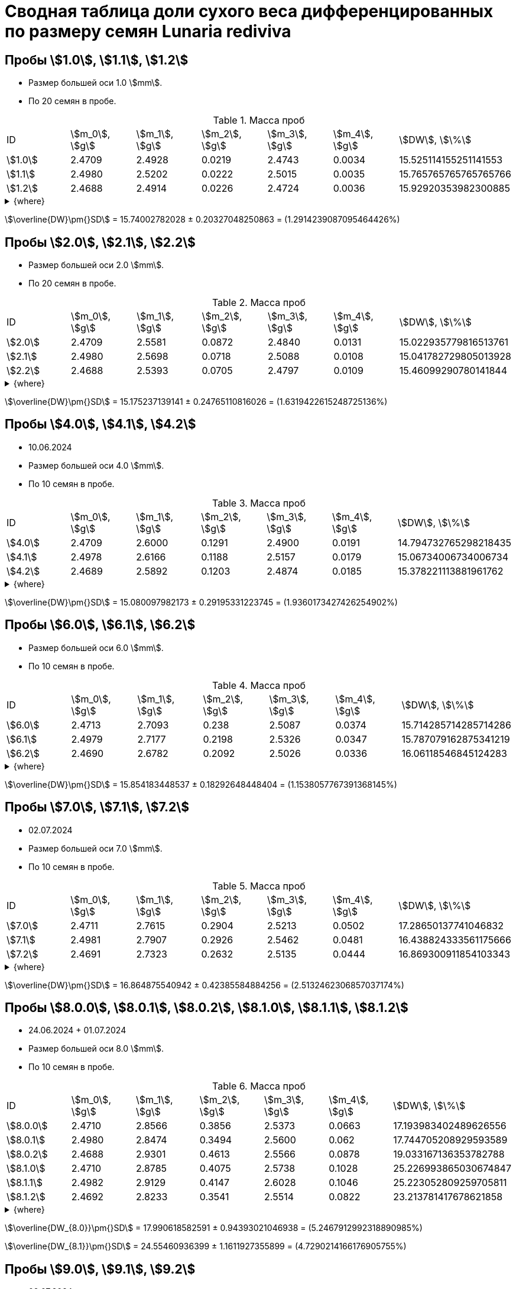 = Сводная таблица доли сухого веса дифференцированных по размеру семян *Lunaria rediviva*
:page-categories: [Experiment]
:page-tags: [DryWeight, Laboratory, Log, LunariaRediviva]
:page-update: [10.06.2024, 24.06.2024, 01.07.2024, 02.07.2024, 04.07.2024]

== Пробы stem:[1.0], stem:[1.1], stem:[1.2]

* Размер большей оси 1.0 stem:[mm].
* По 20 семян в пробе.

.Масса проб
[cols="*", frame=all, grid=all]
|===
|ID        |stem:[m_0], stem:[g]|stem:[m_1], stem:[g]|stem:[m_2], stem:[g]|stem:[m_3], stem:[g]|stem:[m_4], stem:[g]|stem:[DW], stem:[\%]
|stem:[1.0]|2.4709              |2.4928              |0.0219              |2.4743              |0.0034              |15.525114155251141553
|stem:[1.1]|2.4980              |2.5202              |0.0222              |2.5015              |0.0035              |15.765765765765765766
|stem:[1.2]|2.4688              |2.4914              |0.0226              |2.4724              |0.0036              |15.92920353982300885
|===

.{where}
[%collapsible]
====
stem:[m_0]:: Масса пустой пробирки
stem:[m_1]:: Масса пробирки с пробой до сушки
stem:[m_2]:: Масса пробы до сушки
stem:[m_3]:: Масса пробирки с пробой после сушки
stem:[m_4]:: Масса пробы после сушки
stem:[DW]:: Доля сухого веса
====

stem:[\overline{DW}\pm{}SD] = 15.74002782028 ± 0.20327048250863 = (1.2914239087095464426%)

== Пробы stem:[2.0], stem:[2.1], stem:[2.2]

* Размер большей оси 2.0 stem:[mm].
* По 20 семян в пробе.

.Масса проб
[cols="*", frame=all, grid=all]
|===
|ID        |stem:[m_0], stem:[g]|stem:[m_1], stem:[g]|stem:[m_2], stem:[g]|stem:[m_3], stem:[g]|stem:[m_4], stem:[g]|stem:[DW], stem:[\%]
|stem:[2.0]|2.4709              |2.5581              |0.0872              |2.4840              |0.0131              |15.022935779816513761
|stem:[2.1]|2.4980              |2.5698              |0.0718              |2.5088              |0.0108              |15.041782729805013928
|stem:[2.2]|2.4688              |2.5393              |0.0705              |2.4797              |0.0109              |15.46099290780141844
|===

.{where}
[%collapsible]
====
stem:[m_0]:: Масса пустой пробирки
stem:[m_1]:: Масса пробирки с пробой до сушки
stem:[m_2]:: Масса пробы до сушки
stem:[m_3]:: Масса пробирки с пробой после сушки
stem:[m_4]:: Масса пробы после сушки
stem:[DW]:: Доля сухого веса
====

stem:[\overline{DW}\pm{}SD] = 15.175237139141 ± 0.24765110816026 = (1.6319422615248725136%)

== Пробы stem:[4.0], stem:[4.1], stem:[4.2]

* 10.06.2024
* Размер большей оси 4.0 stem:[mm].
* По 10 семян в пробе.

.Масса проб
[cols="*", frame=all, grid=all]
|===
|ID        |stem:[m_0], stem:[g]|stem:[m_1], stem:[g]|stem:[m_2], stem:[g]|stem:[m_3], stem:[g]|stem:[m_4], stem:[g]|stem:[DW], stem:[\%]
|stem:[4.0]|2.4709              |2.6000              |0.1291              |2.4900              |0.0191              | 14.794732765298218435
|stem:[4.1]|2.4978              |2.6166              |0.1188              |2.5157              |0.0179              | 15.06734006734006734
|stem:[4.2]|2.4689              |2.5892              |0.1203              |2.4874              |0.0185              | 15.378221113881961762
|===

.{where}
[%collapsible]
====
stem:[m_0]:: Масса пустой пробирки
stem:[m_1]:: Масса пробирки с пробой до сушки
stem:[m_2]:: Масса пробы до сушки
stem:[m_3]:: Масса пробирки с пробой после сушки
stem:[m_4]:: Масса пробы после сушки
stem:[DW]:: Доля сухого веса
====

stem:[\overline{DW}\pm{}SD] = 15.080097982173 ± 0.29195331223745 = (1.9360173427426254902%)

== Пробы stem:[6.0], stem:[6.1], stem:[6.2]

* Размер большей оси 6.0 stem:[mm].
* По 10 семян в пробе.

.Масса проб
[cols="*", frame=all, grid=all]
|===
|ID        |stem:[m_0], stem:[g]|stem:[m_1], stem:[g]|stem:[m_2], stem:[g]|stem:[m_3], stem:[g]|stem:[m_4], stem:[g]|stem:[DW], stem:[\%]
|stem:[6.0]|2.4713              |2.7093              |0.238               |2.5087              |0.0374              |15.714285714285714286
|stem:[6.1]|2.4979              |2.7177              |0.2198              |2.5326              |0.0347              |15.787079162875341219
|stem:[6.2]|2.4690              |2.6782              |0.2092              |2.5026              |0.0336              |16.06118546845124283
|===

.{where}
[%collapsible]
====
stem:[m_0]:: Масса пустой пробирки
stem:[m_1]:: Масса пробирки с пробой до сушки
stem:[m_2]:: Масса пробы до сушки
stem:[m_3]:: Масса пробирки с пробой после сушки
stem:[m_4]:: Масса пробы после сушки
stem:[DW]:: Доля сухого веса
====

stem:[\overline{DW}\pm{}SD] = 15.854183448537 ± 0.18292648448404 = (1.1538057767391368145%)

== Пробы stem:[7.0], stem:[7.1], stem:[7.2]

* 02.07.2024
* Размер большей оси 7.0 stem:[mm].
* По 10 семян в пробе.

.Масса проб
[cols="*", frame=all, grid=all]
|===
|ID        |stem:[m_0], stem:[g]|stem:[m_1], stem:[g]|stem:[m_2], stem:[g]|stem:[m_3], stem:[g]|stem:[m_4], stem:[g]|stem:[DW], stem:[\%]
|stem:[7.0]|2.4711              |2.7615              |0.2904              |2.5213              |0.0502              |17.28650137741046832
|stem:[7.1]|2.4981              |2.7907              |0.2926              |2.5462              |0.0481              |16.438824333561175666
|stem:[7.2]|2.4691              |2.7323              |0.2632              |2.5135              |0.0444              |16.869300911854103343
|===

.{where}
[%collapsible]
====
stem:[m_0]:: Масса пустой пробирки
stem:[m_1]:: Масса пробирки с пробой до сушки
stem:[m_2]:: Масса пробы до сушки
stem:[m_3]:: Масса пробирки с пробой после сушки
stem:[m_4]:: Масса пробы после сушки
stem:[DW]:: Доля сухого веса
====

stem:[\overline{DW}\pm{}SD] = 16.864875540942 ± 0.42385584884256 = (2.5132462306857037174%)

== Пробы stem:[8.0.0], stem:[8.0.1], stem:[8.0.2], stem:[8.1.0], stem:[8.1.1], stem:[8.1.2]

* 24.06.2024 + 01.07.2024
* Размер большей оси 8.0 stem:[mm].
* По 10 семян в пробе.

.Масса проб
[cols="*", frame=all, grid=all]
|===
|ID          |stem:[m_0], stem:[g]|stem:[m_1], stem:[g]|stem:[m_2], stem:[g]|stem:[m_3], stem:[g]|stem:[m_4], stem:[g]|stem:[DW], stem:[\%]
|stem:[8.0.0]|2.4710              |2.8566              |0.3856              |2.5373              |0.0663              |17.193983402489626556
|stem:[8.0.1]|2.4980              |2.8474              |0.3494              |2.5600              |0.062               |17.744705208929593589
|stem:[8.0.2]|2.4688              |2.9301              |0.4613              |2.5566              |0.0878              |19.033167136353782788
|stem:[8.1.0]|2.4710              |2.8785              |0.4075              |2.5738              |0.1028              |25.226993865030674847
|stem:[8.1.1]|2.4982              |2.9129              |0.4147              |2.6028              |0.1046              |25.223052809259705811
|stem:[8.1.2]|2.4692              |2.8233              |0.3541              |2.5514              |0.0822              |23.213781417678621858
|===

.{where}
[%collapsible]
====
stem:[m_0]:: Масса пустой пробирки
stem:[m_1]:: Масса пробирки с пробой до сушки
stem:[m_2]:: Масса пробы до сушки
stem:[m_3]:: Масса пробирки с пробой после сушки
stem:[m_4]:: Масса пробы после сушки
stem:[DW]:: Доля сухого веса
====

stem:[\overline{DW_{8.0}}\pm{}SD] = 17.990618582591 ± 0.94393021046938 = (5.2467912992318890985%)

stem:[\overline{DW_{8.1}}\pm{}SD] = 24.55460936399 ± 1.1611927355899 = (4.7290214166176905755%)

== Пробы stem:[9.0], stem:[9.1], stem:[9.2]

* 02.07.2024
* Размер большей оси 9.0 stem:[mm].
* По 10 семян в пробе.

.Масса проб
[cols="*", frame=all, grid=all]
|===
|ID        |stem:[m_0], stem:[g]|stem:[m_1], stem:[g]|stem:[m_2], stem:[g]|stem:[m_3], stem:[g]|stem:[m_4], stem:[g]|stem:[DW], stem:[\%]
|stem:[9.0]|2.4875              |3.0350              |0.5475              |2.6162              |0.1287              |23.506849315068493151
|stem:[9.1]|2.4682              |2.9901              |0.5219              |2.5749              |0.1067              |20.444529603372293543
|stem:[9.2]|2.4988              |3.0144              |0.5156              |2.6181              |0.1193              |23.138091543832428239
|===

.{where}
[%collapsible]
====
stem:[m_0]:: Масса пустой пробирки
stem:[m_1]:: Масса пробирки с пробой до сушки
stem:[m_2]:: Масса пробы до сушки
stem:[m_3]:: Масса пробирки с пробой после сушки
stem:[m_4]:: Масса пробы после сушки
stem:[DW]:: Доля сухого веса
====

stem:[\overline{DW}\pm{}SD] = 22.363156820758 ± 1.6717785059424 = (7.475592642585310135%)

== Пробы stem:[10.0], stem:[10.1], stem:[10.2]

* 04.07.2024
* Размер большей оси 10.0 stem:[mm].
* По 10 семян в пробе.

.Масса проб
[cols="*", frame=all, grid=all]
|===
|ID         |stem:[m_0], stem:[g]|stem:[m_1], stem:[g]|stem:[m_2], stem:[g]|stem:[m_3], stem:[g]|stem:[m_4], stem:[g]|stem:[DW], stem:[\%]
|stem:[10.0]|2.4708              |3.1266              |0.6558              |2.6595              |0.1887              |28.774016468435498628
|stem:[10.1]|2.4980              |3.2265              |0.7285              |2.6925              |0.1945              |26.698695950583390528
|stem:[10.2]|2.4688              |3.1791              |0.7103              |2.6649              |0.1961              |27.608052935379417148
|===

.{where}
[%collapsible]
====
stem:[m_0]:: Масса пустой пробирки
stem:[m_1]:: Масса пробирки с пробой до сушки
stem:[m_2]:: Масса пробы до сушки
stem:[m_3]:: Масса пробирки с пробой после сушки
stem:[m_4]:: Масса пробы после сушки
stem:[DW]:: Доля сухого веса
====

stem:[\overline{DW}\pm{}SD] = 27.693588451466 ± 1.0403009450821 = (3.756468566380497977%)
